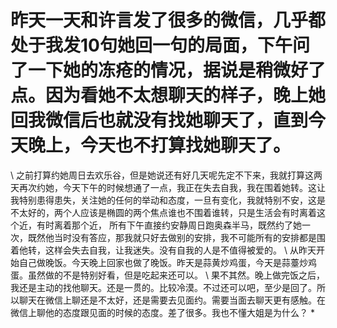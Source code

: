 * 昨天一天和许言发了很多的微信，几乎都处于我发10句她回一句的局面，下午问了一下她的冻疮的情况，据说是稍微好了点。因为看她不太想聊天的样子，晚上她回我微信后也就没有找她聊天了，直到今天晚上，今天也不打算找她聊天了。

\
之前打算约她周日去欢乐谷，但是她说还有好几天呢先定不下来，我就打算这两天再次约她，今天下午的时候想通了一点，我正在失去自我，我在围着她转。这让我特别患得患失，关注她的任何的举动和态度，一旦有变化，我就特别不安，这是不太好的，两个人应该是椭圆的两个焦点谁也不围着谁转，只是生活会有时离着这个近，有时离着那个近，
所有下午直接约安静周日跑奥森半马，既然约了她一次，既然他当时没有答应，那我就只好去做别的安排，我不可能所有的安排都是围着他转，这样会失去自我，让我迷失。没有自我的人是不值得被爱的。
\
从昨天开始自己做晚饭。今天晚上回家也做了晚饭。昨天是蒜黄炒鸡蛋，今天是蒜薹炒鸡蛋。虽然做的不是特别好看，但是吃起来还可以。
\
果不其然。晚上做完饭之后，我还是主动的找他聊天。还是一贯的。比较冷漠。不过还可以吧，至少是回了。所以聊天在微信上聊还是不太好，还是需要去见面约。需要当面去聊天更有感触。在微信上聊他的态度跟见面的时候的态度。差了很多。我也不懂大姐是为什么？
*